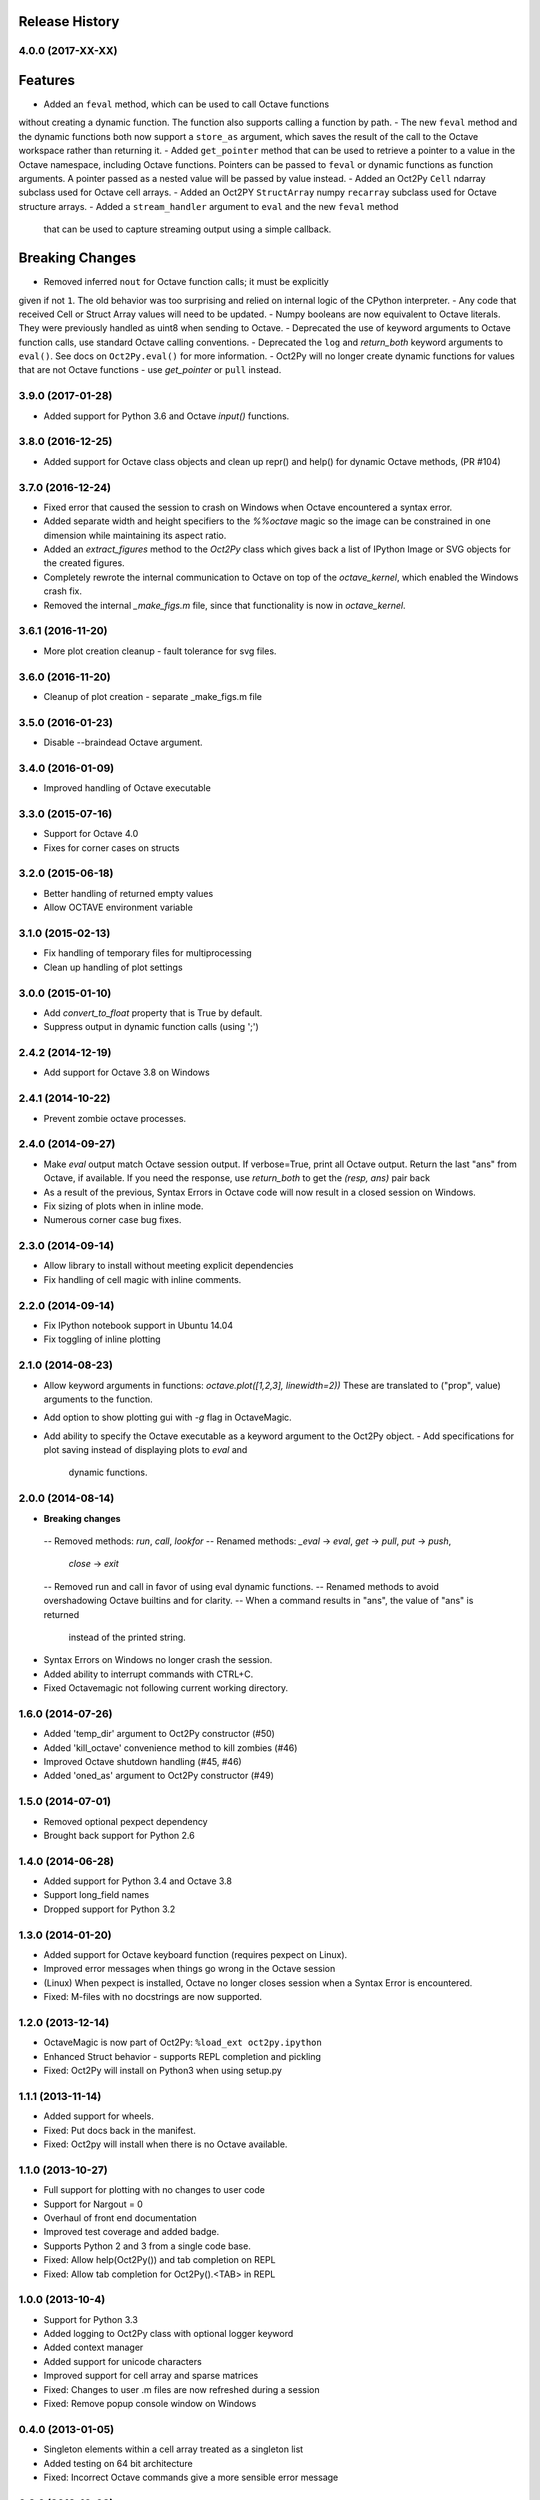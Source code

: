 .. :changelog:

Release History
---------------

4.0.0 (2017-XX-XX)
++++++++++++++++++
Features
--------
- Added an ``feval`` method, which can be used to call Octave functions 
without  creating a dynamic function.  The function also supports calling a 
function by path.
- The new ``feval`` method and the dynamic functions both now support a 
``store_as`` argument, which saves the result of the call to the Octave
workspace rather than returning it.
- Added ``get_pointer`` method that can be used to retrieve a pointer to
a value in the Octave namespace, including Octave functions.  
Pointers can be passed to ``feval`` or dynamic functions as function 
arguments.  A pointer passed as a nested value will be passed by value instead.
- Added an Oct2Py ``Cell`` ndarray subclass used for Octave cell arrays.
- Added an Oct2PY ``StructArray`` numpy ``recarray`` subclass used for Octave
structure arrays.
- Added a ``stream_handler`` argument to ``eval`` and the new ``feval`` method
 that can be used to capture streaming output using a simple callback.

Breaking Changes
----------------
- Removed inferred ``nout`` for Octave function calls; it must be explicitly 
given if not ``1``.  The old behavior was too surprising and relied on
internal logic of the CPython interpreter.
- Any code that received Cell or Struct Array values will need to be updated.
- Numpy booleans are now equivalent to Octave literals.  They were previously
handled as uint8 when sending to Octave.
- Deprecated the use of keyword arguments to Octave function calls,
use standard Octave calling conventions.
- Deprecated the ``log`` and `return_both` keyword arguments to ``eval()``.
See docs on ``Oct2Py.eval()`` for more information.
- Oct2Py will no longer create dynamic functions for values that are not
Octave functions - use `get_pointer` or ``pull`` instead.


3.9.0 (2017-01-28)
++++++++++++++++++
- Added support for Python 3.6 and Octave `input()` functions.


3.8.0 (2016-12-25)
++++++++++++++++++
- Added support for Octave class objects and clean up repr() and help()
  for dynamic Octave methods, (PR #104)


3.7.0 (2016-12-24)
++++++++++++++++++
- Fixed error that caused the session to crash on Windows when Octave
  encountered a syntax error.
- Added separate width and height specifiers to the `%%octave` magic so 
  the image can be constrained in one dimension while maintaining its
  aspect ratio.
- Added an `extract_figures` method to the `Oct2Py` class which
  gives back a list of IPython Image or SVG objects for the created figures.
- Completely rewrote the internal communication to Octave on 
  top of the `octave_kernel`, which enabled the Windows crash fix.
- Removed the internal `_make_figs.m` file, since that functionality
  is now in `octave_kernel`.


3.6.1 (2016-11-20)
++++++++++++++++++
- More plot creation cleanup - fault tolerance for svg files.


3.6.0 (2016-11-20)
++++++++++++++++++
- Cleanup of plot creation - separate _make_figs.m file


3.5.0 (2016-01-23)
++++++++++++++++++
- Disable --braindead Octave argument.


3.4.0 (2016-01-09)
++++++++++++++++++
- Improved handling of Octave executable

3.3.0 (2015-07-16)
++++++++++++++++++
- Support for Octave 4.0
- Fixes for corner cases on structs


3.2.0 (2015-06-18)
++++++++++++++++++
- Better handling of returned empty values
- Allow OCTAVE environment variable


3.1.0 (2015-02-13)
++++++++++++++++++
- Fix handling of temporary files for multiprocessing
- Clean up handling of plot settings


3.0.0 (2015-01-10)
++++++++++++++++++
- Add `convert_to_float` property that is True by default.
- Suppress output in dynamic function calls (using ';')


2.4.2 (2014-12-19)
++++++++++++++++++
- Add support for Octave 3.8 on Windows

2.4.1 (2014-10-22)
++++++++++++++++++
- Prevent zombie octave processes.

2.4.0 (2014-09-27)
++++++++++++++++++
- Make `eval` output match Octave session output.
  If verbose=True, print all Octave output.
  Return the last "ans" from Octave, if available.
  If you need the response, use `return_both` to get the
  `(resp, ans)` pair back
- As a result of the previous, Syntax Errors in Octave code
  will now result in a closed session on Windows.
- Fix sizing of plots when in inline mode.
- Numerous corner case bug fixes.


2.3.0 (2014-09-14)
++++++++++++++++++
- Allow library to install without meeting explicit dependencies
- Fix handling of cell magic with inline comments.


2.2.0 (2014-09-14)
++++++++++++++++++
- Fix IPython notebook support in Ubuntu 14.04
- Fix toggling of inline plotting


2.1.0 (2014-08-23)
++++++++++++++++++
- Allow keyword arguments in functions: `octave.plot([1,2,3], linewidth=2))`
  These are translated to ("prop", value) arguments to the function.
- Add option to show plotting gui with `-g` flag in OctaveMagic.
- Add ability to specify the Octave executable as a keyword argument to
  the Oct2Py object.
  - Add specifications for plot saving instead of displaying plots to `eval` and
    dynamic functions.


2.0.0 (2014-08-14)
++++++++++++++++++
- **Breaking changes**
 -- Removed methods: `run`, `call`, `lookfor`
 -- Renamed methods: `_eval` -> `eval`, `get` -> `pull`, `put` -> `push`,
    `close` -> `exit`
 -- Removed run and call in favor of using eval dynamic functions.
 -- Renamed methods to avoid overshadowing Octave builtins and for clarity.
 -- When a command results in "ans", the value of "ans" is returned
    instead of the printed string.
- Syntax Errors on Windows no longer crash the session.
- Added ability to interrupt commands with CTRL+C.
- Fixed Octavemagic not following current working directory.


1.6.0 (2014-07-26)
++++++++++++++++++
- Added 'temp_dir' argument to Oct2Py constructor (#50)
- Added 'kill_octave' convenience method to kill zombies (#46)
- Improved Octave shutdown handling (#45, #46)
- Added 'oned_as' argument to Oct2Py constructor (#49)


1.5.0 (2014-07-01)
++++++++++++++++++
- Removed optional pexpect dependency
- Brought back support for Python 2.6


1.4.0 (2014-06-28)
++++++++++++++++++
- Added support for Python 3.4 and Octave 3.8
- Support long_field names
- Dropped support for Python 3.2


1.3.0 (2014-01-20)
++++++++++++++++++
- Added support for Octave keyboard function (requires pexpect on Linux).
- Improved error messages when things go wrong in the Octave session
- (Linux) When pexpect is installed, Octave no longer closes session when
  a Syntax Error is encountered.
- Fixed: M-files with no docstrings are now supported.


1.2.0 (2013-12-14)
++++++++++++++++++
- OctaveMagic is now part of Oct2Py: ``%load_ext oct2py.ipython``
- Enhanced Struct behavior - supports REPL completion and pickling
- Fixed: Oct2Py will install on Python3 when using setup.py


1.1.1 (2013-11-14)
++++++++++++++++++
- Added support for wheels.
- Fixed: Put docs back in the manifest.
- Fixed: Oct2py will install when there is no Octave available.


1.1.0 (2013-10-27)
++++++++++++++++++

- Full support for plotting with no changes to user code
- Support for Nargout = 0
- Overhaul of front end documentation
- Improved test coverage and added badge.
- Supports Python 2 and 3 from a single code base.
- Fixed: Allow help(Oct2Py()) and tab completion on REPL
- Fixed: Allow tab completion for Oct2Py().<TAB> in REPL


1.0.0 (2013-10-4)
+++++++++++++++++

- Support for Python 3.3
- Added logging to Oct2Py class with optional logger keyword
- Added context manager
- Added support for unicode characters
- Improved support for cell array and sparse matrices
- Fixed: Changes to user .m files are now refreshed during a session
- Fixed: Remove popup console window on Windows


0.4.0 (2013-01-05)
++++++++++++++++++

- Singleton elements within a cell array treated as a singleton list
- Added testing on 64 bit architecture
- Fixed:  Incorrect Octave commands give a more sensible error message


0.3.6 (2012-10-08)
++++++++++++++++++

- Default Octave working directory set to same as OS working dir
- Fixed: Plot rending on older Octave versions


0.3.4 (2012-08-17)
++++++++++++++++++

- Improved speed for larger matrices, better handling of singleton dimensions


0.3.0 (2012-06-16)
++++++++++++++++++

- Added Python 3 support
- Added support for numpy object type


0.2.1 (2011-11-25)
++++++++++++++++++

- Added Sphinx documentation


0.1.4 (2011-11-15)
++++++++++++++++++

- Added support for pip


0.1.0 (2011-11-11)
++++++++++++++++++

- Initial Release
